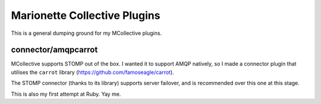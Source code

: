 ===============================
 Marionette Collective Plugins
===============================

This is a general dumping ground for my MCollective plugins.

connector/amqpcarrot
====================

MCollective supports STOMP out of the box.  I wanted it to support AMQP
natively, so I made a connector plugin that utilises the ``carrot`` library
(https://github.com/famoseagle/carrot).

The STOMP connector (thanks to its library) supports server failover, and is
recommended over this one at this stage.

This is also my first attempt at Ruby.  Yay me.

